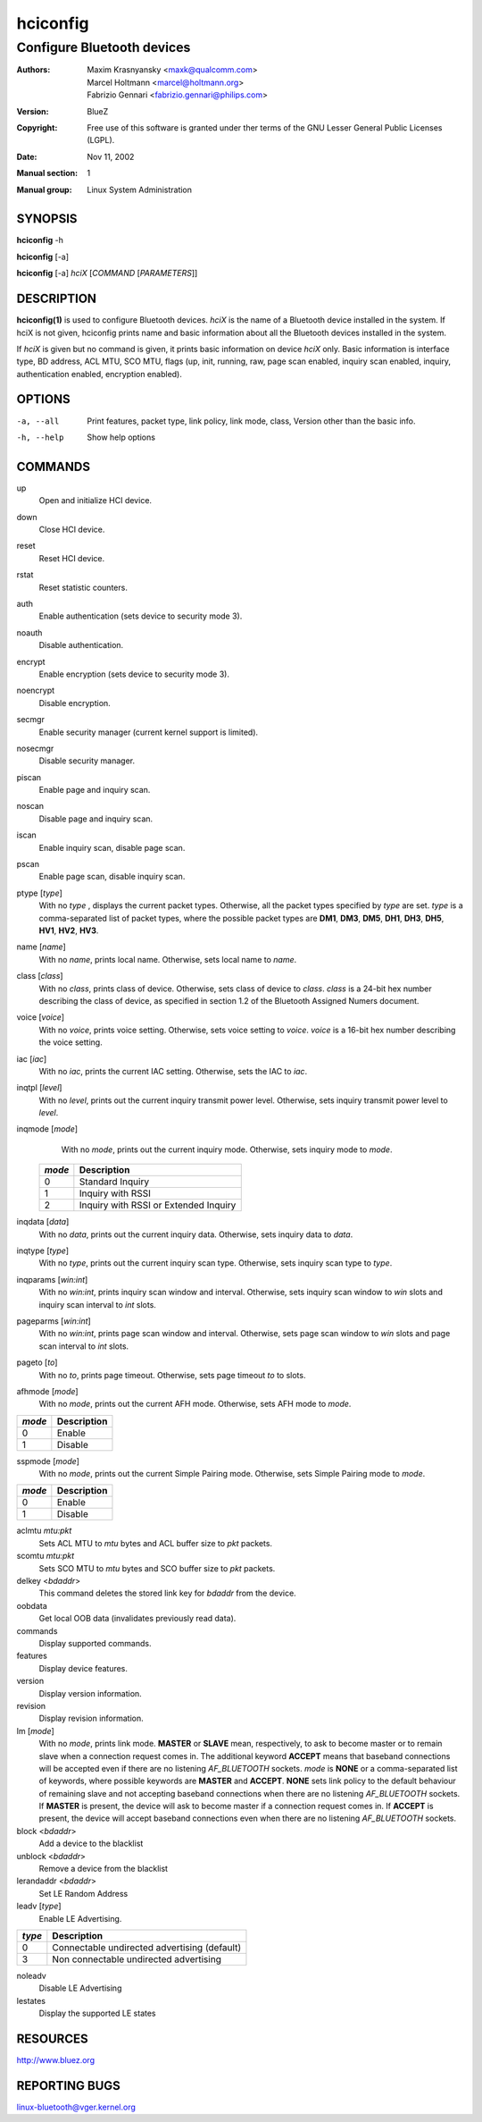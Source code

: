 =========
hciconfig
=========

---------------------------
Configure Bluetooth devices
---------------------------

:Authors: - Maxim Krasnyansky <maxk@qualcomm.com>
          - Marcel Holtmann <marcel@holtmann.org>
          - Fabrizio Gennari <fabrizio.gennari@philips.com>
:Version: BlueZ
:Copyright: Free use of this software is granted under ther terms of the GNU
            Lesser General Public Licenses (LGPL).
:Date: Nov 11, 2002
:Manual section: 1
:Manual group: Linux System Administration

SYNOPSIS
========

**hciconfig** -h

**hciconfig** [-a]

**hciconfig** [-a] *hciX* [*COMMAND* [*PARAMETERS*]]

DESCRIPTION
===========

**hciconfig(1)** is used to configure Bluetooth devices. *hciX* is the name of a
Bluetooth device installed in the system. If hciX is not given, hciconfig
prints name and basic information about all the Bluetooth devices installed
in the system.

If *hciX* is given but no command is given, it prints basic information on
device *hciX* only. Basic information is interface type, BD address, ACL MTU,
SCO MTU, flags (up, init, running, raw, page scan enabled, inquiry scan
enabled, inquiry, authentication enabled, encryption enabled).

OPTIONS
=======

-a, --all   Print features, packet type, link policy, link mode, class, Version
            other than the basic info.
-h, --help  Show help options

COMMANDS
========

up
    Open and initialize HCI device.

down
    Close HCI device.

reset
    Reset HCI device.

rstat
    Reset statistic counters.

auth
    Enable authentication (sets device to security mode 3).

noauth
    Disable authentication.

encrypt
    Enable encryption (sets device to security mode 3).

noencrypt
    Disable encryption.

secmgr
    Enable security manager (current kernel support is limited).

nosecmgr
    Disable security manager.

piscan
    Enable page and inquiry scan.

noscan
    Disable page and inquiry scan.

iscan
    Enable inquiry scan, disable page scan.

pscan
    Enable page scan, disable inquiry scan.

ptype [*type*]
    With  no *type* , displays the current packet types. Otherwise, all the
    packet types specified by *type* are set. *type* is a comma-separated list
    of packet types, where the possible packet types are **DM1**, **DM3**,
    **DM5**, **DH1**, **DH3**, **DH5**, **HV1**, **HV2**, **HV3**.

name [*name*]
    With no *name*, prints local name. Otherwise, sets local name to *name*.

class [*class*]
    With  no *class*, prints class of device. Otherwise, sets class of device
    to *class*. *class* is a 24-bit hex number describing the class of device,
    as specified in section 1.2 of the Bluetooth Assigned Numers document.

voice [*voice*]
    With no *voice*, prints voice setting. Otherwise, sets voice setting to
    *voice*. *voice* is a 16-bit hex number describing the voice setting.

iac [*iac*]
    With no *iac*, prints the current IAC setting. Otherwise, sets the IAC to
    *iac*.

inqtpl [*level*]
    With no *level*, prints out the current inquiry transmit power level.
    Otherwise, sets inquiry transmit power level to *level*.

inqmode [*mode*]
    With no *mode*, prints out the current inquiry mode. Otherwise, sets
    inquiry mode to *mode*.

 .. list-table::
    :header-rows: 1
    :widths: auto

    * - *mode*
      - Description

    * - 0
      - Standard Inquiry

    * - 1
      - Inquiry with RSSI

    * - 2
      - Inquiry with RSSI or Extended Inquiry

inqdata [*data*]
    With no *data*, prints out the current inquiry data. Otherwise, sets
    inquiry data to *data*.

inqtype [*type*]
    With no *type*, prints out the current inquiry scan type. Otherwise, sets
    inquiry scan type to *type*.

inqparams [*win:int*]
    With no *win:int*, prints inquiry scan window and interval. Otherwise,
    sets inquiry scan window  to *win* slots and inquiry scan interval to
    *int* slots.

pageparms [*win:int*]
    With no *win:int*, prints page scan window and interval. Otherwise,
    sets page scan window to *win* slots and page scan interval to *int* slots.

pageto [*to*]
    With no *to*, prints page timeout. Otherwise, sets page timeout *to* to
    slots.

afhmode [*mode*]
    With no *mode*, prints out the current AFH mode. Otherwise, sets AFH mode
    to *mode*.

.. list-table::
   :header-rows: 1
   :widths: auto

   * - *mode*
     - Description

   * - 0
     - Enable

   * - 1
     - Disable

sspmode [*mode*]
    With no *mode*, prints out the current Simple Pairing mode. Otherwise,
    sets Simple Pairing mode to *mode*.

.. list-table::
   :header-rows: 1
   :widths: auto

   * - *mode*
     - Description

   * - 0
     - Enable

   * - 1
     - Disable

aclmtu *mtu:pkt*
    Sets ACL MTU to *mtu* bytes and ACL buffer size to *pkt* packets.

scomtu *mtu:pkt*
    Sets SCO MTU to *mtu* bytes and SCO buffer size to *pkt* packets.

delkey <*bdaddr*>
    This command deletes the stored link key for *bdaddr* from the device.

oobdata
    Get local OOB data (invalidates previously read data).

commands
    Display supported commands.

features
    Display device features.

version
    Display version information.

revision
    Display revision information.

lm [*mode*]
    With no *mode*, prints link mode. **MASTER** or **SLAVE** mean,
    respectively, to ask to become master or to remain slave when a connection
    request comes in. The additional keyword **ACCEPT** means that baseband
    connections will be accepted even if there are no listening *AF_BLUETOOTH*
    sockets. *mode* is **NONE** or a comma-separated list of keywords, where
    possible keywords are **MASTER** and **ACCEPT**. **NONE** sets link policy
    to the default behaviour of remaining slave and not accepting baseband
    connections when there are no listening *AF_BLUETOOTH* sockets.  If
    **MASTER** is  present, the device will ask to become master if a
    connection request comes in. If **ACCEPT** is present, the device will
    accept baseband connections even when there are no listening *AF_BLUETOOTH*
    sockets.

block <*bdaddr*>
    Add a device to the blacklist

unblock <*bdaddr*>
    Remove a device from the blacklist

lerandaddr <*bdaddr*>
    Set LE Random Address

leadv [*type*]
    Enable LE Advertising.

.. list-table::
    :header-rows: 1
    :widths: auto

    * - *type*
      - Description

    * - 0
      - Connectable undirected advertising (default)

    * - 3
      - Non connectable undirected advertising

noleadv
    Disable LE Advertising

lestates
    Display the supported LE states

RESOURCES
=========

http://www.bluez.org

REPORTING BUGS
==============

linux-bluetooth@vger.kernel.org
